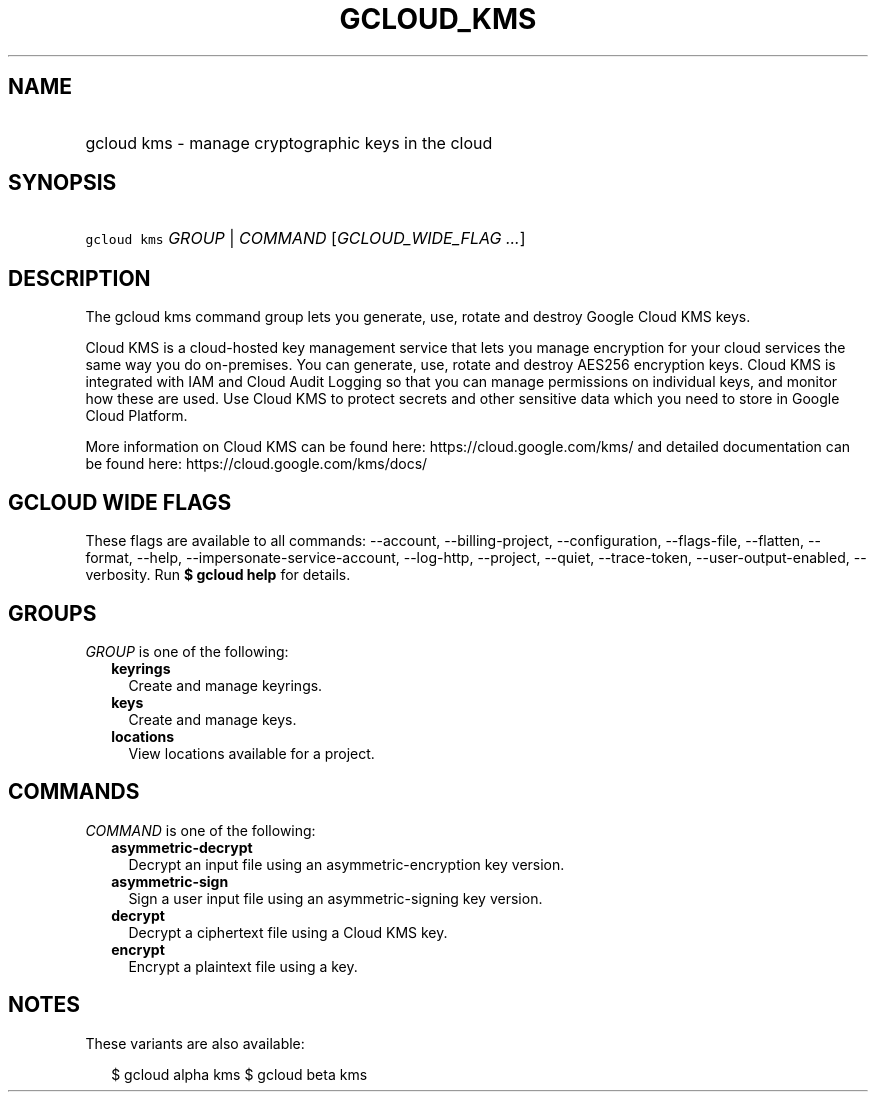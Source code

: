 
.TH "GCLOUD_KMS" 1



.SH "NAME"
.HP
gcloud kms \- manage cryptographic keys in the cloud



.SH "SYNOPSIS"
.HP
\f5gcloud kms\fR \fIGROUP\fR | \fICOMMAND\fR [\fIGCLOUD_WIDE_FLAG\ ...\fR]



.SH "DESCRIPTION"

The gcloud kms command group lets you generate, use, rotate and destroy Google
Cloud KMS keys.

Cloud KMS is a cloud\-hosted key management service that lets you manage
encryption for your cloud services the same way you do on\-premises. You can
generate, use, rotate and destroy AES256 encryption keys. Cloud KMS is
integrated with IAM and Cloud Audit Logging so that you can manage permissions
on individual keys, and monitor how these are used. Use Cloud KMS to protect
secrets and other sensitive data which you need to store in Google Cloud
Platform.

More information on Cloud KMS can be found here: https://cloud.google.com/kms/
and detailed documentation can be found here: https://cloud.google.com/kms/docs/



.SH "GCLOUD WIDE FLAGS"

These flags are available to all commands: \-\-account, \-\-billing\-project,
\-\-configuration, \-\-flags\-file, \-\-flatten, \-\-format, \-\-help,
\-\-impersonate\-service\-account, \-\-log\-http, \-\-project, \-\-quiet,
\-\-trace\-token, \-\-user\-output\-enabled, \-\-verbosity. Run \fB$ gcloud
help\fR for details.



.SH "GROUPS"

\f5\fIGROUP\fR\fR is one of the following:

.RS 2m
.TP 2m
\fBkeyrings\fR
Create and manage keyrings.

.TP 2m
\fBkeys\fR
Create and manage keys.

.TP 2m
\fBlocations\fR
View locations available for a project.


.RE
.sp

.SH "COMMANDS"

\f5\fICOMMAND\fR\fR is one of the following:

.RS 2m
.TP 2m
\fBasymmetric\-decrypt\fR
Decrypt an input file using an asymmetric\-encryption key version.

.TP 2m
\fBasymmetric\-sign\fR
Sign a user input file using an asymmetric\-signing key version.

.TP 2m
\fBdecrypt\fR
Decrypt a ciphertext file using a Cloud KMS key.

.TP 2m
\fBencrypt\fR
Encrypt a plaintext file using a key.


.RE
.sp

.SH "NOTES"

These variants are also available:

.RS 2m
$ gcloud alpha kms
$ gcloud beta kms
.RE

